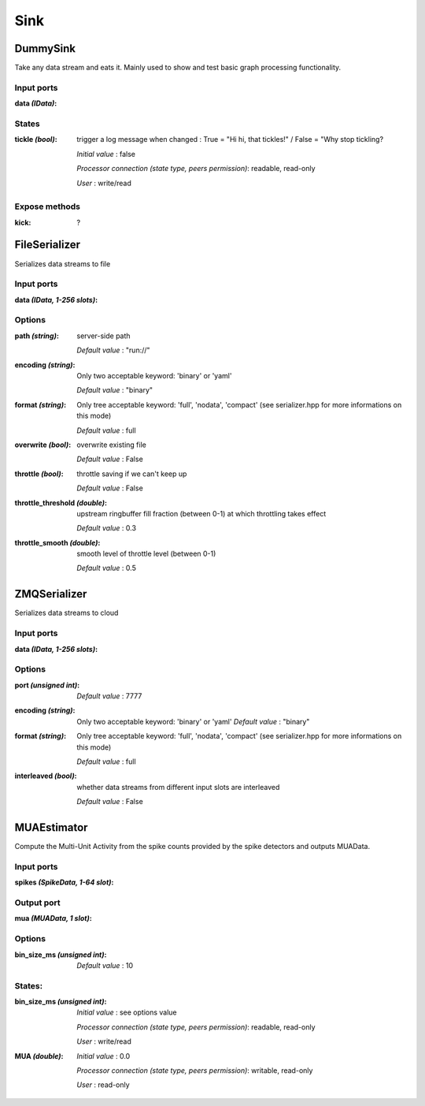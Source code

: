 Sink
====

DummySink
---------
Take any data stream and eats it. Mainly used to show and test basic graph processing functionality.

Input ports
...........

:data *(IData)*:

States
......

:tickle *(bool)*:
  trigger a log message when changed :
  True = "Hi hi, that tickles!" / False = "Why stop tickling?

  *Initial value* : false

  *Processor connection (state type, peers permission)*: readable, read-only

  *User* : write/read

Expose methods
..............

:kick: ?


FileSerializer
--------------
Serializes data streams to file

Input ports
...........

:data *(IData, 1-256 slots)*:

Options
.......

:path *(string)*:
  server-side path

  *Default value* : "run://"

:encoding *(string)*:
  Only two acceptable keyword: 'binary' or 'yaml'

  *Default value* : "binary"

:format *(string)*:
  Only tree acceptable keyword: 'full', 'nodata', 'compact' (see serializer.hpp for more informations on this mode)

  *Default value* : full

:overwrite *(bool)*:
  overwrite existing file

  *Default value* : False

:throttle *(bool)*:
  throttle saving if we can't keep up

  *Default value* : False

:throttle_threshold *(double)*:
  upstream ringbuffer fill fraction (between 0-1) at which throttling takes effect

  *Default value* : 0.3

:throttle_smooth *(double)*:
  smooth level of throttle level (between 0-1)

  *Default value* : 0.5


ZMQSerializer
-------------
Serializes data streams to cloud

Input ports
...........

:data *(IData, 1-256 slots)*:

Options
.......

:port *(unsigned int)*:

  *Default value* : 7777

:encoding *(string)*:
  Only two acceptable keyword: 'binary' or 'yaml'
  *Default value* : "binary"

:format *(string)*:
  Only tree acceptable keyword: 'full', 'nodata', 'compact' (see serializer.hpp for more informations on this mode)

  *Default value* : full

:interleaved *(bool)*:
  whether data streams from different input slots are interleaved

  *Default value* : False


MUAEstimator
------------
Compute the Multi-Unit Activity from the spike counts provided by the spike detectors and outputs MUAData.

Input ports
...........

:spikes *(SpikeData, 1-64 slot)*:

Output port
...........

:mua *(MUAData, 1 slot)*:

Options
.......

:bin_size_ms *(unsigned int)*:

  *Default value* : 10

States:
.......

:bin_size_ms *(unsigned int)*:
  *Initial value* : see options value

  *Processor connection (state type, peers permission)*: readable, read-only

  *User* : write/read

:MUA *(double)*:
  *Initial value* : 0.0

  *Processor connection (state type, peers permission)*: writable, read-only

  *User* : read-only